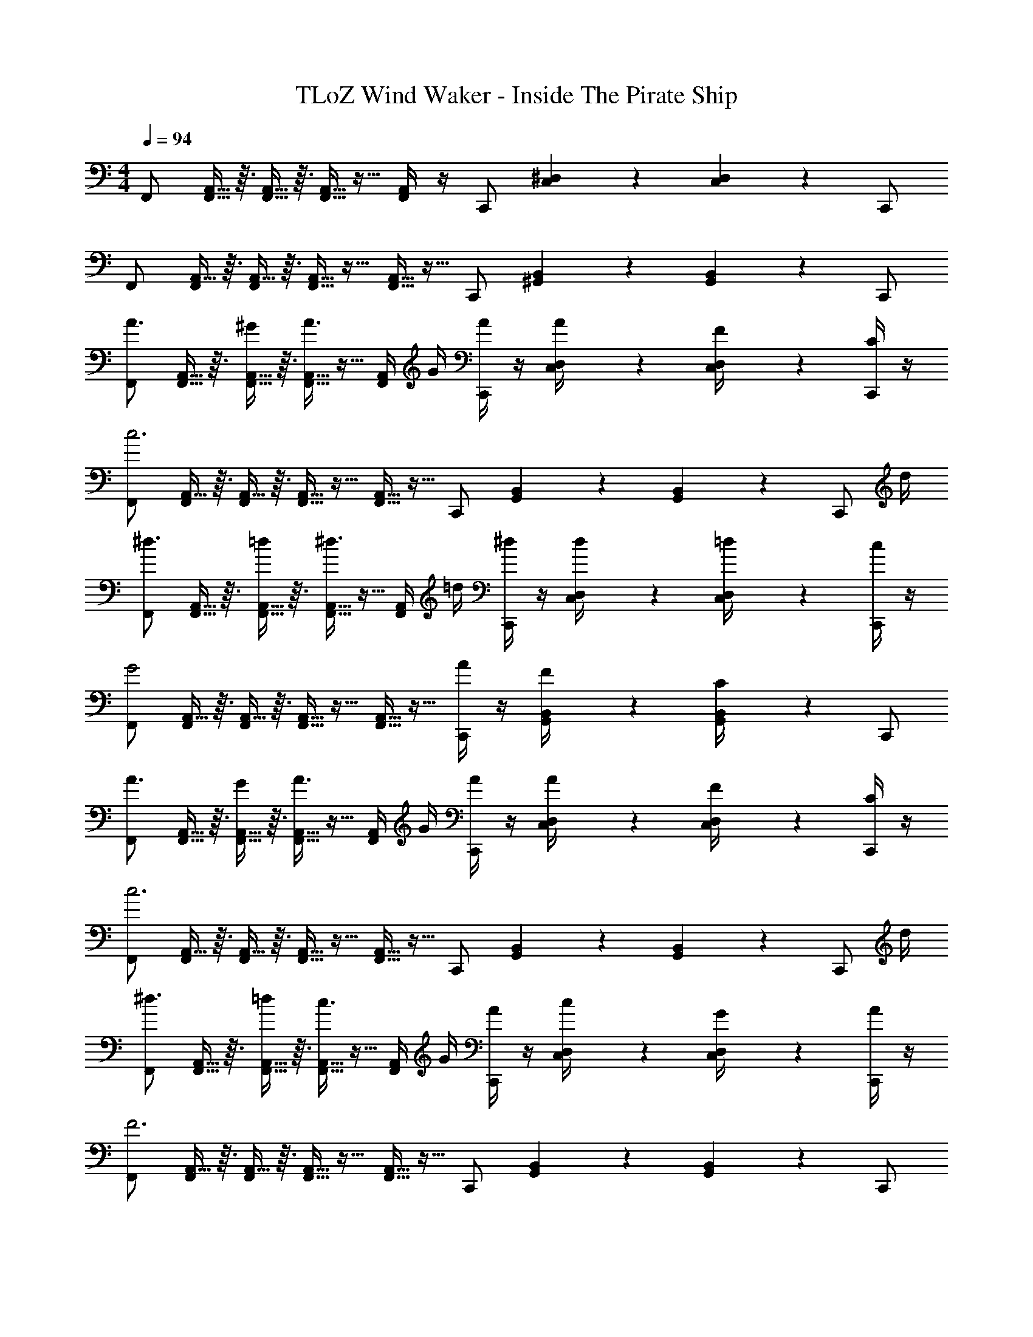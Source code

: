 X: 1
T: TLoZ Wind Waker - Inside The Pirate Ship
Z: ABC Generated by Starbound Composer
L: 1/4
M: 4/4
Q: 1/4=94
K: C
F,,/2 [A,,5/32F,,5/32] z3/32 [A,,5/32F,,5/32] z3/32 [A,,5/32F,,5/32] z11/32 [A,,/4F,,/4] z/4 C,,/2 [^D,/5C,/5] z3/10 [D,/5C,/5] z3/10 C,,/2 
F,,/2 [A,,5/32F,,/4] z3/32 [A,,5/32F,,/4] z3/32 [A,,5/32F,,5/32] z11/32 [A,,5/32F,,5/32] z11/32 C,,/2 [B,,/5^G,,/5] z3/10 [B,,/5G,,/5] z3/10 C,,/2 
[F,,/2A3/4] [A,,5/32F,,5/32] z3/32 [A,,5/32F,,5/32^G/4] z3/32 [A,,5/32F,,5/32A3/4] z11/32 [A,,/4F,,/4] G/4 [A/4C,,/2] z/4 [D,/5C,/5A/4] z3/10 [D,/5C,/5F/4] z3/10 [C/4C,,/2] z/4 
[F,,/2c3] [A,,5/32F,,/4] z3/32 [A,,5/32F,,/4] z3/32 [A,,5/32F,,5/32] z11/32 [A,,5/32F,,5/32] z11/32 C,,/2 [B,,/5G,,/5] z3/10 [B,,/5G,,/5] z3/10 [z/4C,,/2] d/4 
[F,,/2^d3/4] [A,,5/32F,,5/32] z3/32 [A,,5/32F,,5/32=d/4] z3/32 [A,,5/32F,,5/32^d3/4] z11/32 [A,,/4F,,/4] =d/4 [^d/4C,,/2] z/4 [D,/5C,/5d/4] z3/10 [D,/5C,/5=d/4] z3/10 [c/4C,,/2] z/4 
[F,,/2G2] [A,,5/32F,,/4] z3/32 [A,,5/32F,,/4] z3/32 [A,,5/32F,,5/32] z11/32 [A,,5/32F,,5/32] z11/32 [A/4C,,/2] z/4 [B,,/5G,,/5F/4] z3/10 [B,,/5G,,/5C/4] z3/10 C,,/2 
[F,,/2A3/4] [A,,5/32F,,5/32] z3/32 [A,,5/32F,,5/32G/4] z3/32 [A,,5/32F,,5/32A3/4] z11/32 [A,,/4F,,/4] G/4 [A/4C,,/2] z/4 [D,/5C,/5A/4] z3/10 [D,/5C,/5F/4] z3/10 [C/4C,,/2] z/4 
[F,,/2c3] [A,,5/32F,,/4] z3/32 [A,,5/32F,,/4] z3/32 [A,,5/32F,,5/32] z11/32 [A,,5/32F,,5/32] z11/32 C,,/2 [B,,/5G,,/5] z3/10 [B,,/5G,,/5] z3/10 [z/4C,,/2] d/4 
[F,,/2^d3/4] [A,,5/32F,,5/32] z3/32 [A,,5/32F,,5/32=d/4] z3/32 [A,,5/32F,,5/32c3/4] z11/32 [A,,/4F,,/4] G/4 [A/4C,,/2] z/4 [D,/5C,/5c/4] z3/10 [D,/5C,/5G/4] z3/10 [A/4C,,/2] z/4 
[F,,/2F3] [A,,5/32F,,/4] z3/32 [A,,5/32F,,/4] z3/32 [A,,5/32F,,5/32] z11/32 [A,,5/32F,,5/32] z11/32 C,,/2 [B,,/5G,,/5] z3/10 [B,,/5G,,/5] z3/10 C,,/2 
F,,/2 [f/9A,,5/32F,,5/32] z5/36 [f/9A,,5/32F,,5/32] z5/36 [A,,5/32F,,5/32a/5] z11/32 [c'/5A,,/4F,,/4] z3/10 [C,,/2b] [D,/5C,/5] z3/10 [D,/5C,/5a/4] z3/10 [c'/4C,,/2] z/4 
[c'/20F,,/2] z/80 [z7/16b13/14] [A,,5/32F,,/4] z3/32 [A,,5/32F,,/4] z3/32 [A,,5/32F,,5/32a/4] z11/32 [A,,5/32F,,5/32] z11/32 C,,/2 [B,,/5G,,/5] z3/10 [B,,/5G,,/5] z3/10 C,,/2 
F,,/2 [f/9A,,5/32F,,5/32] z5/36 [f/9A,,5/32F,,5/32] z5/36 [A,,5/32F,,5/32a/5] z11/32 [c'/5A,,/4F,,/4] z3/10 [C,,/2b] [D,/5C,/5] z3/10 [D,/5C,/5a/4] z3/10 [c'/4C,,/2] z/4 
[c'/20F,,/2] z/80 [z7/16b13/14] [A,,5/32F,,/4] z3/32 [A,,5/32F,,/4] z3/32 [A,,5/32F,,5/32f/4] z11/32 [A,,5/32F,,5/32] z11/32 C,,/2 [B,,/5G,,/5] z3/10 [B,,/5G,,/5] z3/10 C,,/2 
[F,,/2A3/4] [A,,5/32F,,5/32] z3/32 [A,,5/32F,,5/32G/4] z3/32 [A,,5/32F,,5/32A3/4] z11/32 [A,,/4F,,/4] G/4 [A/4C,,/2] z/4 [D,/5C,/5A/4] z3/10 [D,/5C,/5F/4] z3/10 [C/4C,,/2] z/4 
[F,,/2c3] [A,,5/32F,,/4] z3/32 [A,,5/32F,,/4] z3/32 [A,,5/32F,,5/32] z11/32 [A,,5/32F,,5/32] z11/32 C,,/2 [B,,/5G,,/5] z3/10 [B,,/5G,,/5] z3/10 [z/4C,,/2] d/4 
[F,,/2^d3/4] [A,,5/32F,,5/32] z3/32 [A,,5/32F,,5/32=d/4] z3/32 [A,,5/32F,,5/32^d3/4] z11/32 [A,,/4F,,/4] =d/4 [^d/4C,,/2] z/4 [D,/5C,/5d/4] z3/10 [D,/5C,/5=d/4] z3/10 [c/4C,,/2] z/4 
[F,,/2G2] [A,,5/32F,,/4] z3/32 [A,,5/32F,,/4] z3/32 [A,,5/32F,,5/32] z11/32 [A,,5/32F,,5/32] z11/32 [A/4C,,/2] z/4 [B,,/5G,,/5F/4] z3/10 [B,,/5G,,/5C/4] z3/10 C,,/2 
[F,,/2A3/4] [A,,5/32F,,5/32] z3/32 [A,,5/32F,,5/32G/4] z3/32 [A,,5/32F,,5/32A3/4] z11/32 [A,,/4F,,/4] G/4 [A/4C,,/2] z/4 [D,/5C,/5A/4] z3/10 [D,/5C,/5F/4] z3/10 [C/4C,,/2] z/4 
[F,,/2c3] [A,,5/32F,,/4] z3/32 [A,,5/32F,,/4] z3/32 [A,,5/32F,,5/32] z11/32 [A,,5/32F,,5/32] z11/32 C,,/2 [B,,/5G,,/5] z3/10 [B,,/5G,,/5] z3/10 [z/4C,,/2] d/4 
[F,,/2^d3/4] [A,,5/32F,,5/32] z3/32 [A,,5/32F,,5/32=d/4] z3/32 [A,,5/32F,,5/32c3/4] z11/32 [A,,/4F,,/4] G/4 [A/4C,,/2] z/4 [D,/5C,/5c/4] z3/10 [D,/5C,/5G/4] z3/10 [A/4C,,/2] z/4 
[F,,/2F3] [A,,5/32F,,/4] z3/32 [A,,5/32F,,/4] z3/32 [A,,5/32F,,5/32] z11/32 [A,,5/32F,,5/32] z11/32 C,,/2 [B,,/5G,,/5] z3/10 [B,,/5G,,/5] z3/10 C,,/2 
[z/2_B,,,] [d5/32F5/32] z3/32 [d5/32F5/32] z3/32 [d5/32F5/32] z11/32 [_B/4D/4B,,,/2] z/4 [F/2_B,B,,,] z/4 F5/32 z3/32 [B5/32D/4] z11/32 [d/4F/4] z/4 
[A,,,F2c4] z/2 A,,,/2 [A,,,C3/2] z/2 D/2 
[z/2^D21/32^G,,,] c5/32 z3/32 [c5/32D5/32] z3/32 [c5/32D5/32] z11/32 [G/4C/4G,,,/2] z/4 [D/2^G,G,,,] z/4 D5/32 z3/32 [G5/32C/4] z11/32 [c/4D/4] z/4 
[^D,,D2B4] z/2 D,,/2 [D,,B,2] D,,/2 D,,/2 
[z/2B,,,] [d5/32F5/32] z3/32 [d5/32F5/32] z3/32 [d5/32F5/32] z11/32 [B/4=D/4B,,,/2] z/4 [F/2B,B,,,] z/4 F5/32 z3/32 [B5/32D/4] z11/32 [d/4F/4] z/4 
[A,,,c3/2F7/4] z/2 [f/4A,,,/2] z/4 [F,,F2D2] z/2 F,,/2 
[z/2^C,,] [F5/32^C5/32] z3/32 [F5/32C5/32] z3/32 [F5/32C5/32] z11/32 [=G5/32^D5/32C,,/2] z11/32 [C,,^G2F2] z/2 C,,/2 
[z/2D,,] [=G5/32D5/32] z3/32 [G5/32D5/32] z3/32 [G5/32D5/32] z11/32 [^G5/32F5/32D,,/2] z11/32 [D,,B5/4=G5/4] z/2 [B/2G/2D,,/2] 
[F,,/2A4F4] [A,,5/32F,,5/32] z3/32 [A,,5/32F,,5/32] z3/32 [A,,5/32F,,5/32] z11/32 [A,,/4F,,/4] z/4 =C,,/2 [D,/5C,/5] z3/10 [D,/5C,/5] z3/10 C,,/2 
F,,/2 [A,,5/32F,,/4] z3/32 [A,,5/32F,,/4] z3/32 [A,,5/32F,,5/32] z11/32 [A,,5/32F,,5/32] z11/32 C,,/2 [B,,/5G,,/5] z3/10 [B,,/5G,,/5] z3/10 C,,/2 
